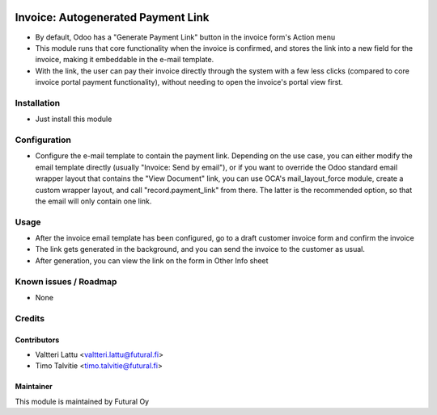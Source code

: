 .. image:: https://img.shields.io/badge/licence-AGPL--3-blue.svg
   :target: http://www.gnu.org/licenses/agpl-3.0-standalone.html
   :alt: License: AGPL-3

===================================
Invoice: Autogenerated Payment Link
===================================

* By default, Odoo has a "Generate Payment Link" button in the invoice form's Action menu
* This module runs that core functionality when the invoice is confirmed, and stores the
  link into a new field for the invoice, making it embeddable in the e-mail template.
* With the link, the user can pay their invoice directly through the system with a few
  less clicks (compared to core invoice portal payment functionality), without needing to
  open the invoice's portal view first.

Installation
============
* Just install this module

Configuration
=============
* Configure the e-mail template to contain the payment link. Depending on the use case, you can
  either modify the email template directly (usually "Invoice: Send by email"), or if you want to
  override the Odoo standard email wrapper layout that contains the "View Document" link, you can use OCA's
  mail_layout_force module, create a custom wrapper layout, and call "record.payment_link" from there.
  The latter is the recommended option, so that the email will only contain one link.

Usage
=====
* After the invoice email template has been configured, go to a draft customer invoice form and
  confirm the invoice
* The link gets generated in the background, and you can send the invoice to the customer
  as usual.
* After generation, you can view the link on the form in Other Info sheet

Known issues / Roadmap
======================
* None

Credits
=======

Contributors
------------
* Valtteri Lattu <valtteri.lattu@futural.fi>
* Timo Talvitie <timo.talvitie@futural.fi>

Maintainer
----------

.. image:: http://futural.fi/templates/tawastrap/images/logo.png
   :alt: Futural Oy
   :target: http://futural.fi/

This module is maintained by Futural Oy
